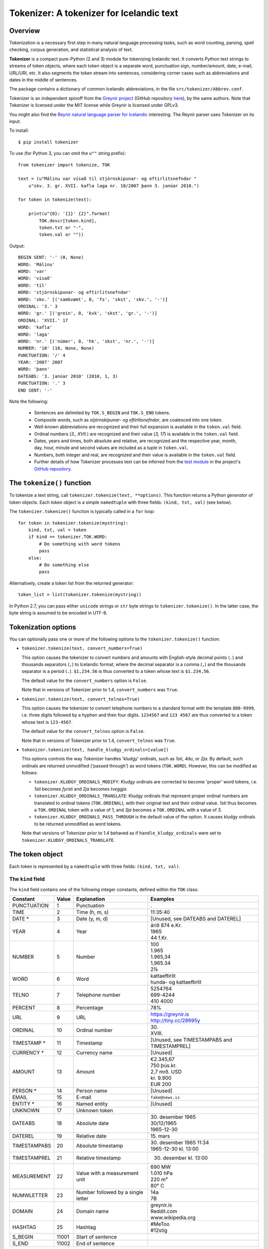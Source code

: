 -----------------------------------------
Tokenizer: A tokenizer for Icelandic text
-----------------------------------------

.. image:: https://travis-ci.com/mideind/Tokenizer.svg?branch=master
   :target: https://travis-ci.com/mideind/Tokenizer


Overview
--------

Tokenization is a necessary first step in many natural language processing
tasks, such as word counting, parsing, spell checking, corpus generation, and
statistical analysis of text.

**Tokenizer** is a compact pure-Python (2 and 3) module for tokenizing
Icelandic text. It converts
Python text strings to streams of token objects, where each token object
is a separate word, punctuation sign, number/amount, date,
e-mail, URL/URI, etc.
It also segments the token stream into sentences, considering corner cases
such as abbreviations and dates in the middle of sentences.

The package contains a dictionary of common Icelandic abbreviations,
in the file ``src/tokenizer/Abbrev.conf``.

Tokenizer is an independent spinoff from the `Greynir project <https://greynir.is>`_
(GitHub repository `here <https://github.com/mideind/Reynir>`_), by the same authors.
Note that Tokenizer is licensed under the MIT license while Greynir is licensed
under GPLv3.

You might also find the
`Reynir natural language parser for Icelandic <https://github.com/mideind/ReynirPackage>`_
interesting. The Reynir parser uses Tokenizer on its input.

To install::

    $ pip install tokenizer

To use (for Python 3, you can omit the ``u""`` string prefix)::

    from tokenizer import tokenize, TOK

    text = (u"Málinu var vísað til stjórnskipunar- og eftirlitsnefndar "
        u"skv. 3. gr. XVII. kafla laga nr. 10/2007 þann 3. janúar 2010.")

    for token in tokenize(text):

        print(u"{0}: '{1}' {2}".format(
            TOK.descr[token.kind],
            token.txt or "-",
            token.val or ""))

Output::

    BEGIN SENT: '-' (0, None)
    WORD: 'Málinu'
    WORD: 'var'
    WORD: 'vísað'
    WORD: 'til'
    WORD: 'stjórnskipunar- og eftirlitsnefndar'
    WORD: 'skv.' [('samkvæmt', 0, 'fs', 'skst', 'skv.', '-')]
    ORDINAL: '3.' 3
    WORD: 'gr.' [('grein', 0, 'kvk', 'skst', 'gr.', '-')]
    ORDINAL: 'XVII.' 17
    WORD: 'kafla'
    WORD: 'laga'
    WORD: 'nr.' [('númer', 0, 'hk', 'skst', 'nr.', '-')]
    NUMBER: '10' (10, None, None)
    PUNCTUATION: '/' 4
    YEAR: '2007' 2007
    WORD: 'þann'
    DATEABS: '3. janúar 2010' (2010, 1, 3)
    PUNCTUATION: '.' 3
    END SENT: '-'

Note the following:

    - Sentences are delimited by ``TOK.S_BEGIN`` and ``TOK.S_END`` tokens.
    - Composite words, such as *stjórnskipunar- og eftirlitsnefndar*,
      are coalesced into one token.
    - Well-known abbreviations are recognized and their full expansion
      is available in the ``token.val`` field.
    - Ordinal numbers (*3., XVII.*) are recognized and their value (*3, 17*)
      is available in the ``token.val``  field.
    - Dates, years and times, both absolute and relative, are recognized and
      the respective year, month, day, hour, minute and second
      values are included as a tuple in ``token.val``.
    - Numbers, both integer and real, are recognized and their value
      is available in the ``token.val`` field.
    - Further details of how Tokenizer processes text can be inferred from the
      `test module <https://github.com/mideind/Tokenizer/blob/master/test/test_tokenizer.py>`_
      in the project's `GitHub repository <https://github.com/mideind/Tokenizer>`_.


The ``tokenize()`` function
---------------------------

To tokenize a text string, call ``tokenizer.tokenize(text, **options)``.
This function returns a Python *generator* of token objects.
Each token object is a simple ``namedtuple`` with three
fields: ``(kind, txt, val)`` (see below).

The ``tokenizer.tokenize()`` function is typically called in a ``for`` loop::

    for token in tokenizer.tokenize(mystring):
        kind, txt, val = token
        if kind == tokenizer.TOK.WORD:
            # Do something with word tokens
            pass
        else:
            # Do something else
            pass

Alternatively, create a token list from the returned generator::

    token_list = list(tokenizer.tokenize(mystring))

In Python 2.7, you can pass either ``unicode`` strings or ``str``
byte strings to ``tokenizer.tokenize()``. In the latter case, the
byte string is assumed to be encoded in UTF-8.


Tokenization options
--------------------

You can optionally pass one or more of the following options
to the ``tokenizer.tokenize()`` function:

* ``tokenizer.tokenize(text, convert_numbers=True)``

  This option causes the tokenizer to convert numbers and amounts with
  English-style decimal points (``.``) and thousands separators (``,``)
  to Icelandic format, where the decimal separator is a comma (``,``)
  and the thousands separator is a period (``.``). ``$1,234.56`` is thus
  converted to a token whose text is ``$1.234,56``.

  The default value for the ``convert_numbers`` option is ``False``.

  Note that in versions of Tokenizer prior to 1.4, ``convert_numbers``
  was ``True``.

* ``tokenizer.tokenize(text, convert_telnos=True)``

  This option causes the tokenizer to convert telephone numbers to a standard
  format with the template ``888-9999``, i.e. three digits followed by
  a hyphen and then four digits. ``1234567`` and ``123 4567`` are
  thus converted to a token whose text is ``123-4567``.

  The default value for the ``convert_telnos`` option is ``False``.

  Note that in versions of Tokenizer prior to 1.4, ``convert_telnos``
  was ``True``.

* ``tokenizer.tokenize(text, handle_kludgy_ordinals=[value])``

  This options controls the way Tokenizer handles 'kludgy' ordinals, such as
  *1sti*, *4ðu*, or *2ja*. By default, such ordinals are returned unmodified
  ('passed through') as word tokens (``TOK.WORD``).
  However, this can be modified as follows:

  * ``tokenizer.KLUDGY_ORDINALS_MODIFY``: Kludgy ordinals are corrected
    to become 'proper' word tokens, i.e. *1sti* becomes *fyrsti* and
    *2ja* becomes *tveggja*.

  * ``tokenizer.KLUDGY_ORDINALS_TRANSLATE``: Kludgy ordinals that represent
    proper ordinal numbers are translated to ordinal tokens (``TOK.ORDINAL``),
    with their original text and their ordinal value. *1sti* thus
    becomes a ``TOK.ORDINAL`` token with a value of 1, and *3ja* becomes
    a ``TOK.ORDINAL`` with a value of 3.

  * ``tokenizer.KLUDGY_ORDINALS_PASS_THROUGH`` is the default value of
    the option. It causes kludgy ordinals to be returned unmodified as
    word tokens.

  Note that versions of Tokenizer prior to 1.4 behaved as if
  ``handle_kludgy_ordinals`` were set to
  ``tokenizer.KLUDGY_ORDINALS_TRANSLATE``.


The token object
----------------

Each token is represented by a ``namedtuple`` with three fields:
``(kind, txt, val)``.


The ``kind`` field
==================

The ``kind`` field contains one of the following integer constants,
defined within the ``TOK`` class:

+---------------+---------+---------------------+---------------------------+
| Constant      |  Value  | Explanation         | Examples                  |
+===============+=========+=====================+===========================+
| PUNCTUATION   |    1    | Punctuation         | .                         |
+---------------+---------+---------------------+---------------------------+
| TIME          |    2    | Time (h, m, s)      | 11:35:40                  |
+---------------+---------+---------------------+---------------------------+
| DATE *        |    3    | Date (y, m, d)      | [Unused, see DATEABS and  |
|               |         |                     | DATEREL]                  |
+---------------+---------+---------------------+---------------------------+
| YEAR          |    4    | Year                | | árið 874 e.Kr.          |
|               |         |                     | | 1965                    |
|               |         |                     | | 44 f.Kr.                |
+---------------+---------+---------------------+---------------------------+
| NUMBER        |    5    | Number              | | 100                     |
|               |         |                     | | 1.965                   |
|               |         |                     | | 1.965,34                |
|               |         |                     | | 1,965.34                |
|               |         |                     | | 2⅞                      |
+---------------+---------+---------------------+---------------------------+
| WORD          |    6    | Word                | | kattaeftirlit           |
|               |         |                     | | hunda- og kattaeftirlit |
+---------------+---------+---------------------+---------------------------+
| TELNO         |    7    | Telephone number    | | 5254764                 |
|               |         |                     | | 699-4244                |
|               |         |                     | | 410 4000                |
+---------------+---------+---------------------+---------------------------+
| PERCENT       |    8    | Percentage          | 78%                       |
+---------------+---------+---------------------+---------------------------+
| URL           |    9    | URL                 | | https://greynir.is      |
|               |         |                     | | http://tiny.cc/28695y   |
+---------------+---------+---------------------+---------------------------+
| ORDINAL       |    10   | Ordinal number      | | 30.                     |
|               |         |                     | | XVIII.                  |
+---------------+---------+---------------------+---------------------------+
| TIMESTAMP *   |    11   | Timestamp           | [Unused, see              |
|               |         |                     | TIMESTAMPABS and          |
|               |         |                     | TIMESTAMPREL]             |
+---------------+---------+---------------------+---------------------------+
| CURRENCY *    |    12   | Currency name       | [Unused]                  |
+---------------+---------+---------------------+---------------------------+
| AMOUNT        |    13   | Amount              | | €2.345,67               |
|               |         |                     | | 750 þús.kr.             |
|               |         |                     | | 2,7 mrð. USD            |
|               |         |                     | | kr. 9.900               |
|               |         |                     | | EUR 200                 |
+---------------+---------+---------------------+---------------------------+
| PERSON *      |    14   | Person name         | [Unused]                  |
+---------------+---------+---------------------+---------------------------+
| EMAIL         |    15   | E-mail              | ``fake@news.is``          |
+---------------+---------+---------------------+---------------------------+
| ENTITY *      |    16   | Named entity        | [Unused]                  |
+---------------+---------+---------------------+---------------------------+
| UNKNOWN       |    17   | Unknown token       |                           |
+---------------+---------+---------------------+---------------------------+
| DATEABS       |    18   | Absolute date       | | 30. desember 1965       |
|               |         |                     | | 30/12/1965              |
|               |         |                     | | 1965-12-30              |
+---------------+---------+---------------------+---------------------------+
| DATEREL       |    19   | Relative date       | | 15. mars                |
+---------------+---------+---------------------+---------------------------+
| TIMESTAMPABS  |    20   | Absolute timestamp  | | 30. desember 1965 11:34 |
|               |         |                     | | 1965-12-30 kl. 13:00    |
+---------------+---------+---------------------+---------------------------+
| TIMESTAMPREL  |    21   | Relative timestamp  | 30. desember kl. 13:00    |
+---------------+---------+---------------------+---------------------------+
| MEASUREMENT   |    22   | Value with a        | | 690 MW                  |
|               |         | measurement unit    | | 1.010 hPa               |
|               |         |                     | | 220 m²                  |
|               |         |                     | | 80° C                   |
+---------------+---------+---------------------+---------------------------+
| NUMWLETTER    |    23   | Number followed by  | | 14a                     |
|               |         | a single letter     | | 7B                      |
+---------------+---------+---------------------+---------------------------+
| DOMAIN        |    24   | Domain name         | | greynir.is              |
|               |         |                     | | Reddit.com              |
|               |         |                     | | www.wikipedia.org       |
+---------------+---------+---------------------+---------------------------+
| HASHTAG       |    25   | Hashtag             | | #MeToo                  |
|               |         |                     | | #12stig                 |
+---------------+---------+---------------------+---------------------------+
| S_BEGIN       |  11001  | Start of sentence   |                           |
+---------------+---------+---------------------+---------------------------+
| S_END         |  11002  | End of sentence     |                           |
+---------------+---------+---------------------+---------------------------+

(*) The token types marked with an asterisk are reserved for the Reynir package
and not currently returned by the tokenizer.

To obtain a descriptive text for a token kind, use
``TOK.descr[token.kind]`` (see example above).


The ``txt`` field
==================

The ``txt`` field contains the original source text for the token.
However, in a few cases, the tokenizer auto-corrects the original
source text:

* If the appropriate options are specified (see above), it converts
  kludgy ordinals (*3ja*) to proper ones (*þriðja*), English-style
  thousand and decimal separators to Icelandic ones
  (*10,345.67* becomes *10.345,67*), and telephone numbers
  to a canonical format (*123-4567*).

* It converts single and double quotes to the correct Icelandic
  ones (i.e. „these“ or ‚these‘).

* Tokenizer automatically merges Unicode ``COMBINING ACUTE ACCENT``
  (code point 769) and ``COMBINING DIAERESIS`` (code point 776)
  with vowels to form single code points for the Icelandic letters
  á, é, í, ó, ú, ý and ö, in both lower and upper case.

In the case of abbreviations that end a sentence, the final period
'.' is a separate token, and it is consequently omitted from the
abbreviation token's ``txt`` field. A sentence ending in *o.s.frv.*
will thus end with two tokens, the next-to-last one being the tuple
``(TOK.WORD, "o.s.frv", "og svo framvegis")`` - note the omitted
period in the ``txt`` field - and the last one being
``(TOK.PUNCTUATION, ".", 3)`` (the 3 is explained below).


The ``val`` field
==================

The ``val`` field contains auxiliary information, corresponding to
the token kind, as follows:

- For ``TOK.PUNCTUATION``, the ``val`` field specifies the whitespace
  normally found around the symbol in question::

    TP_LEFT = 1   # Whitespace to the left
    TP_CENTER = 2 # Whitespace to the left and right
    TP_RIGHT = 3  # Whitespace to the right
    TP_NONE = 4   # No whitespace

- For ``TOK.TIME``, the ``val`` field contains an ``(hour, minute, second)`` tuple.
- For ``TOK.DATEABS``, the ``val`` field contains a ``(year, month, day)`` tuple (all 1-based).
- For ``TOK.DATEREL``, the ``val`` field contains a ``(year, month, day)`` tuple (all 1-based),
  except that a least one of the tuple fields is missing and set to 0.
  Example: *þriðja júní* becomes ``TOK.DATEREL`` with the fields ``(0, 6, 3)``
  as the year is missing.
- For ``TOK.YEAR``, the ``val`` field contains the year as an integer. A negative number
  indicates that the year is BCE (*fyrir Krist*), specified with the suffix *f.Kr.*
  (e.g. *árið 33 f.Kr.*).
- For ``TOK.NUMBER``, the ``val`` field contains a tuple ``(number, None, None)``.
  (The two empty fields are included for compatibility with Greynir.)
- For ``TOK.WORD``, the ``val`` field contains the full expansion of an abbreviation,
  as a list containing a single tuple, or ``None`` if the word is not abbreviated.
- For ``TOK.PERCENT``, the ``val`` field contains a tuple of ``(percentage, None, None)``.
- For ``TOK.ORDINAL``, the ``val`` field contains the ordinal value as an integer.
  The original ordinal may be a decimal number or a Roman numeral.
- For ``TOK.TIMESTAMP``, the ``val`` field contains a ``(year, month, day, hour, minute, second)`` tuple.
- For ``TOK.AMOUNT``, the ``val`` field contains an ``(amount, currency, None, None)`` tuple. The
  amount is a float, and the currency is an ISO currency code, e.g. *USD* for dollars ($ sign),
  *EUR* for euros (€ sign) or *ISK* for Icelandic króna (*kr.* abbreviation).
  (The two empty fields are included for compatibility with Greynir.)
- For ``TOK.MEASUREMENT``, the ``val`` field contains a ``(unit, value)`` tuple,
  where ``unit`` is a base SI unit (such as ``g``, ``m``, ``m²``, ``s``, ``W``,
  ``Hz``, ``K`` for temperature in Kelvin).


The ``correct_spaces()`` function
---------------------------------

Tokenizer also contains the utility function
``tokenizer.correct_spaces(text)``.
This function returns a string after splitting it up and re-joining
it with correct whitespace around punctuation tokens. Example::

    >>> tokenizer.correct_spaces("Frétt \n  dagsins:Jón\t ,Friðgeir og Páll ! 100  /  2  =   50")
    'Frétt dagsins: Jón, Friðgeir og Páll! 100/2 = 50'


The ``Abbrev.conf`` file
------------------------

Abbreviations recognized by Tokenizer are defined in the ``Abbrev.conf``
file, found in the ``src/tokenizer/`` directory. This is a text file with
abbreviations, their definitions and explanatory comments. The file is loaded
into memory during the first call to ``tokenizer.tokenize()`` within a process.


Development installation
------------------------

To install Tokenizer in development mode, where you can easily
modify the source files (assuming you have ``git`` available)::

    $ git clone https://github.com/mideind/Tokenizer
    $ cd Tokenizer
    $ # [ Activate your virtualenv here, if you have one ]
    $ python setup.py develop

To run the built-in tests, install `pytest <https://docs.pytest.org/en/latest/>`_, ``cd`` to your
``Tokenizer`` subdirectory (and optionally activate your virtualenv), then run::

    $ python -m pytest


Changelog
---------

* Version 1.4.0: Added the ``**options`` parameter to the
  ``tokenize()`` function, giving control over the handling of numbers,
  telephone numbers, and 'kludgy' ordinals
* Version 1.3.0: Added ``TOK.DOMAIN`` and ``TOK.HASHTAG`` token types;
  improved handling of capitalized month name *Ágúst*, which is
  now recognized when following an ordinal number; improved recognition
  of telephone numbers; added abbreviations
* Version 1.2.3: Added abbreviations; updated GitHub URLs
* Version 1.2.2: Added support for composites with more than two parts, i.e.
  *„dómsmála-, ferðamála-, iðnaðar- og nýsköpunarráðherra“*; added support for
  ``±`` sign; added several abbreviations
* Version 1.2.1: Fixed bug where the name *Ágúst* was recognized
  as a month name; Unicode nonbreaking and invisible space characters
  are now removed before tokenization
* Version 1.2.0: Added support for Unicode fraction characters;
  enhanced handing of degrees (°, °C, °F); fixed bug in cubic meter
  measurement unit; more abbreviations
* Version 1.1.2: Fixed bug in liter (``l`` and ``ltr``) measurement units
* Version 1.1.1: Added ``mark_paragraphs()`` function
* Version 1.1.0: All abbreviations in ``Abbrev.conf`` are now
  returned with their meaning in a tuple in ``token.val``;
  handling of 'mbl.is' fixed
* Version 1.0.9: Added abbreviation 'MAST'; harmonized copyright headers
* Version 1.0.8: Bug fixes in ``DATEREL``, ``MEASUREMENT`` and ``NUMWLETTER``
  token handling; added 'kWst' and 'MWst' measurement units; blackened
* Version 1.0.7: Added ``TOK.NUMWLETTER`` token type
* Version 1.0.6: Automatic merging of Unicode ``COMBINING ACUTE ACCENT`` and
  ``COMBINING DIAERESIS`` code points with vowels
* Version 1.0.5: Date/time and amount tokens coalesced to a further extent
* Version 1.0.4: Added ``TOK.DATEABS``, ``TOK.TIMESTAMPABS``,
  ``TOK.MEASUREMENT``

